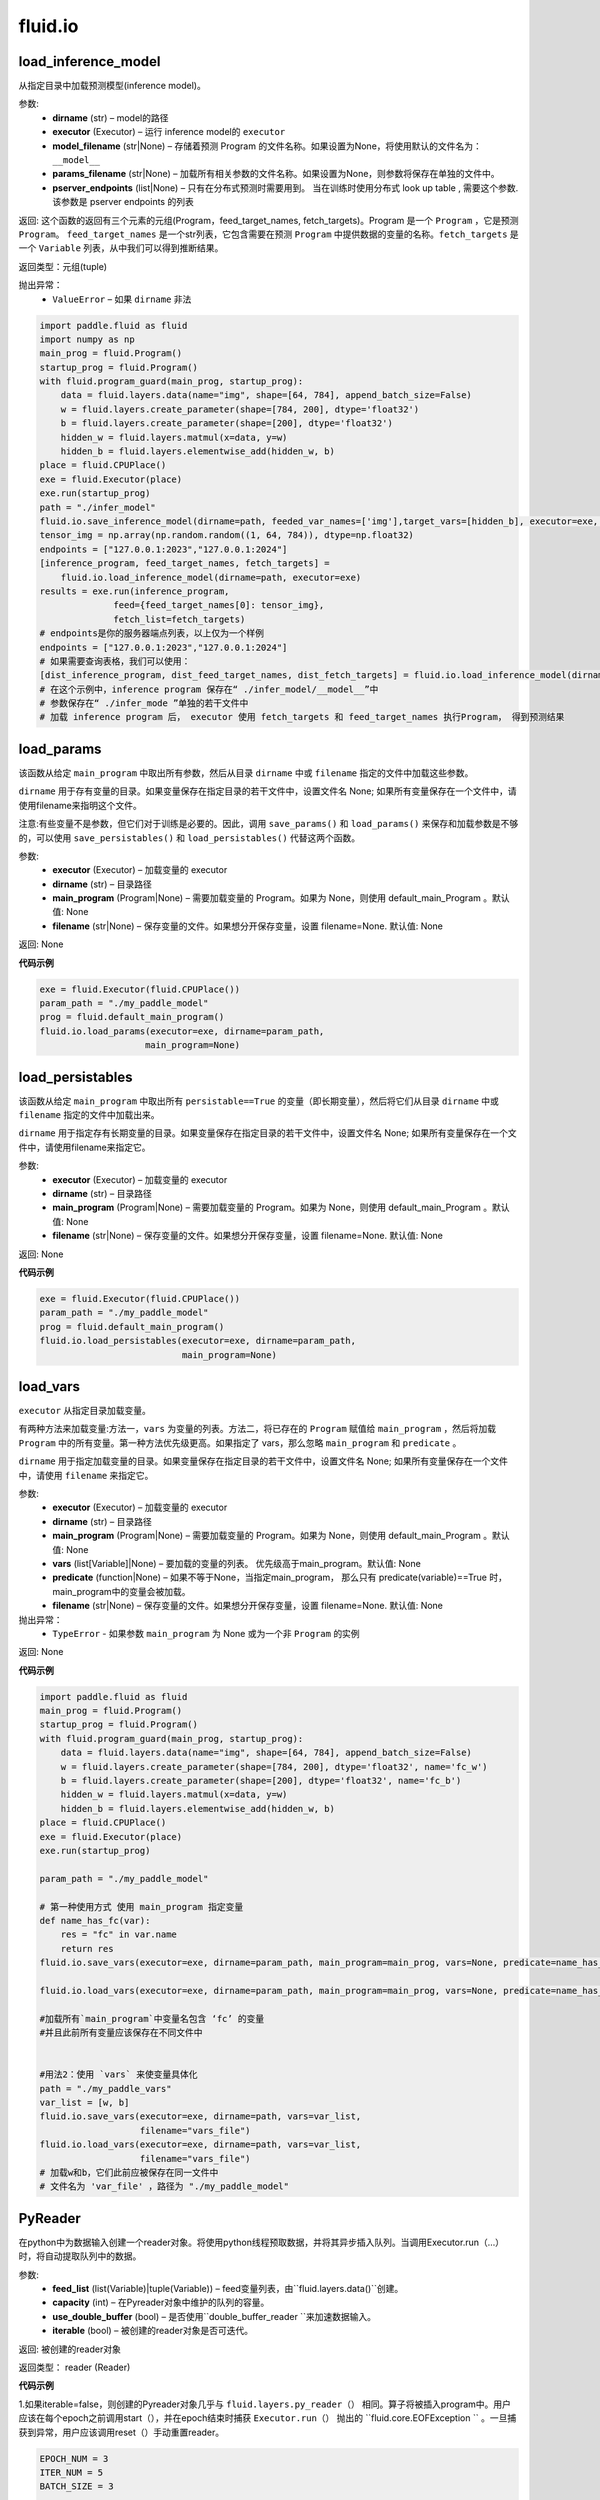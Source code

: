 #################
 fluid.io
#################



.. _cn_api_fluid_io_load_inference_model:

load_inference_model
-------------------------------

.. py:function:: paddle.fluid.io.load_inference_model(dirname, executor, model_filename=None, params_filename=None, pserver_endpoints=None)

从指定目录中加载预测模型(inference model)。

参数:
  - **dirname** (str) – model的路径
  - **executor** (Executor) – 运行 inference model的 ``executor``
  - **model_filename** (str|None) –  存储着预测 Program 的文件名称。如果设置为None，将使用默认的文件名为： ``__model__``
  - **params_filename** (str|None) –  加载所有相关参数的文件名称。如果设置为None，则参数将保存在单独的文件中。
  - **pserver_endpoints** (list|None) – 只有在分布式预测时需要用到。 当在训练时使用分布式 look up table , 需要这个参数. 该参数是 pserver endpoints 的列表 

返回: 这个函数的返回有三个元素的元组(Program，feed_target_names, fetch_targets)。Program 是一个 ``Program`` ，它是预测 ``Program``。  ``feed_target_names`` 是一个str列表，它包含需要在预测 ``Program`` 中提供数据的变量的名称。``fetch_targets`` 是一个 ``Variable`` 列表，从中我们可以得到推断结果。

返回类型：元组(tuple)

抛出异常：
   - ``ValueError`` – 如果 ``dirname`` 非法 

..  code-block:: python

    import paddle.fluid as fluid
    import numpy as np
    main_prog = fluid.Program()
    startup_prog = fluid.Program()
    with fluid.program_guard(main_prog, startup_prog):
        data = fluid.layers.data(name="img", shape=[64, 784], append_batch_size=False)
        w = fluid.layers.create_parameter(shape=[784, 200], dtype='float32')
        b = fluid.layers.create_parameter(shape=[200], dtype='float32')
        hidden_w = fluid.layers.matmul(x=data, y=w)
        hidden_b = fluid.layers.elementwise_add(hidden_w, b)
    place = fluid.CPUPlace()
    exe = fluid.Executor(place)
    exe.run(startup_prog)
    path = "./infer_model"
    fluid.io.save_inference_model(dirname=path, feeded_var_names=['img'],target_vars=[hidden_b], executor=exe, main_program=main_prog)
    tensor_img = np.array(np.random.random((1, 64, 784)), dtype=np.float32)
    endpoints = ["127.0.0.1:2023","127.0.0.1:2024"]
    [inference_program, feed_target_names, fetch_targets] =
        fluid.io.load_inference_model(dirname=path, executor=exe)
    results = exe.run(inference_program,
                  feed={feed_target_names[0]: tensor_img},
                  fetch_list=fetch_targets)
    # endpoints是你的服务器端点列表，以上仅为一个样例
    endpoints = ["127.0.0.1:2023","127.0.0.1:2024"]
    # 如果需要查询表格，我们可以使用：
    [dist_inference_program, dist_feed_target_names, dist_fetch_targets] = fluid.io.load_inference_model(dirname=path,executor=exe,pserver_endpoints=endpoints)
    # 在这个示例中，inference program 保存在“ ./infer_model/__model__”中
    # 参数保存在“ ./infer_mode ”单独的若干文件中
    # 加载 inference program 后， executor 使用 fetch_targets 和 feed_target_names 执行Program， 得到预测结果







.. _cn_api_fluid_io_load_params:

load_params
-------------------------------

.. py:function:: paddle.fluid.io.load_params(executor, dirname, main_program=None, filename=None)

该函数从给定 ``main_program`` 中取出所有参数，然后从目录 ``dirname`` 中或 ``filename`` 指定的文件中加载这些参数。

``dirname`` 用于存有变量的目录。如果变量保存在指定目录的若干文件中，设置文件名 None; 如果所有变量保存在一个文件中，请使用filename来指明这个文件。

注意:有些变量不是参数，但它们对于训练是必要的。因此，调用 ``save_params()`` 和 ``load_params()`` 来保存和加载参数是不够的，可以使用 ``save_persistables()`` 和 ``load_persistables()`` 代替这两个函数。

参数:
 - **executor**  (Executor) – 加载变量的 executor
 - **dirname**  (str) – 目录路径
 - **main_program**  (Program|None) – 需要加载变量的 Program。如果为 None，则使用 default_main_Program 。默认值: None
 - **filename**  (str|None) – 保存变量的文件。如果想分开保存变量，设置 filename=None. 默认值: None

返回: None
  
**代码示例**

..  code-block:: python

    exe = fluid.Executor(fluid.CPUPlace())
    param_path = "./my_paddle_model"
    prog = fluid.default_main_program()
    fluid.io.load_params(executor=exe, dirname=param_path,
                        main_program=None)







.. _cn_api_fluid_io_load_persistables:

load_persistables
-------------------------------

.. py:function:: paddle.fluid.io.load_persistables(executor, dirname, main_program=None, filename=None)

该函数从给定 ``main_program`` 中取出所有 ``persistable==True`` 的变量（即长期变量），然后将它们从目录 ``dirname`` 中或 ``filename`` 指定的文件中加载出来。

``dirname`` 用于指定存有长期变量的目录。如果变量保存在指定目录的若干文件中，设置文件名 None; 如果所有变量保存在一个文件中，请使用filename来指定它。

参数:
    - **executor**  (Executor) – 加载变量的 executor
    - **dirname**  (str) – 目录路径
    - **main_program**  (Program|None) – 需要加载变量的 Program。如果为 None，则使用 default_main_Program 。默认值: None
    - **filename**  (str|None) – 保存变量的文件。如果想分开保存变量，设置 filename=None. 默认值: None

返回: None
  
**代码示例**

..  code-block:: python

    exe = fluid.Executor(fluid.CPUPlace())
    param_path = "./my_paddle_model"
    prog = fluid.default_main_program()
    fluid.io.load_persistables(executor=exe, dirname=param_path,
                               main_program=None)
 






.. _cn_api_fluid_io_load_vars:

load_vars
-------------------------------

.. py:function:: paddle.fluid.io.load_vars(executor, dirname, main_program=None, vars=None, predicate=None, filename=None)

``executor`` 从指定目录加载变量。

有两种方法来加载变量:方法一，``vars`` 为变量的列表。方法二，将已存在的 ``Program`` 赋值给 ``main_program`` ，然后将加载 ``Program`` 中的所有变量。第一种方法优先级更高。如果指定了 vars，那么忽略 ``main_program`` 和 ``predicate`` 。

``dirname`` 用于指定加载变量的目录。如果变量保存在指定目录的若干文件中，设置文件名 None; 如果所有变量保存在一个文件中，请使用 ``filename`` 来指定它。

参数:
 - **executor**  (Executor) – 加载变量的 executor
 - **dirname**  (str) – 目录路径
 - **main_program**  (Program|None) – 需要加载变量的 Program。如果为 None，则使用 default_main_Program 。默认值: None
 - **vars**  (list[Variable]|None) –  要加载的变量的列表。 优先级高于main_program。默认值: None
 - **predicate**  (function|None) – 如果不等于None，当指定main_program， 那么只有 predicate(variable)==True 时，main_program中的变量会被加载。
 - **filename**  (str|None) – 保存变量的文件。如果想分开保存变量，设置 filename=None. 默认值: None

抛出异常：
  - ``TypeError`` - 如果参数 ``main_program`` 为 None 或为一个非 ``Program`` 的实例
   
返回: None
  
**代码示例**

..  code-block:: python
    
    import paddle.fluid as fluid
    main_prog = fluid.Program()
    startup_prog = fluid.Program()
    with fluid.program_guard(main_prog, startup_prog):
        data = fluid.layers.data(name="img", shape=[64, 784], append_batch_size=False)
        w = fluid.layers.create_parameter(shape=[784, 200], dtype='float32', name='fc_w')
        b = fluid.layers.create_parameter(shape=[200], dtype='float32', name='fc_b')
        hidden_w = fluid.layers.matmul(x=data, y=w)
        hidden_b = fluid.layers.elementwise_add(hidden_w, b)
    place = fluid.CPUPlace()
    exe = fluid.Executor(place)
    exe.run(startup_prog)

    param_path = "./my_paddle_model"

    # 第一种使用方式 使用 main_program 指定变量
    def name_has_fc(var):
        res = "fc" in var.name
        return res
    fluid.io.save_vars(executor=exe, dirname=param_path, main_program=main_prog, vars=None, predicate=name_has_fc)
    
    fluid.io.load_vars(executor=exe, dirname=param_path, main_program=main_prog, vars=None, predicate=name_has_fc)

    #加载所有`main_program`中变量名包含 ‘fc’ 的变量
    #并且此前所有变量应该保存在不同文件中


    #用法2：使用 `vars` 来使变量具体化
    path = "./my_paddle_vars"
    var_list = [w, b]
    fluid.io.save_vars(executor=exe, dirname=path, vars=var_list,
                       filename="vars_file")
    fluid.io.load_vars(executor=exe, dirname=path, vars=var_list,
                       filename="vars_file")
    # 加载w和b，它们此前应被保存在同一文件中
    # 文件名为 'var_file' ，路径为 "./my_paddle_model"
 


.. _cn_api_fluid_io_PyReader:

PyReader
-------------------------------

.. py:class:: paddle.fluid.io.PyReader(feed_list, capacity, use_double_buffer=True, iterable=False)


在python中为数据输入创建一个reader对象。将使用python线程预取数据，并将其异步插入队列。当调用Executor.run（…）时，将自动提取队列中的数据。 

参数:
  - **feed_list** (list(Variable)|tuple(Variable))  – feed变量列表，由``fluid.layers.data()``创建。
  - **capacity** (int) – 在Pyreader对象中维护的队列的容量。
  - **use_double_buffer** (bool) – 是否使用``double_buffer_reader ``来加速数据输入。
  - **iterable** (bool) –  被创建的reader对象是否可迭代。

返回: 被创建的reader对象

返回类型： reader (Reader)


**代码示例**

1.如果iterable=false，则创建的Pyreader对象几乎与 ``fluid.layers.py_reader（）`` 相同。算子将被插入program中。用户应该在每个epoch之前调用start（），并在epoch结束时捕获 ``Executor.run（）`` 抛出的 ``fluid.core.EOFException `` 。一旦捕获到异常，用户应该调用reset（）手动重置reader。

..  code-block:: python

    EPOCH_NUM = 3
    ITER_NUM = 5
    BATCH_SIZE = 3

    def reader_creator_random_image_and_label(height, width):
        def reader():
            for i in range(ITER_NUM):
                fake_image = np.random.uniform(low=0,
                                                high=255,
                                                size=[height, width])
                fake_label = np.ones([1])
                yield fake_image, fake_label
            return reader
    image = fluid.layers.data(name='image', shape=[784, 784], dtype='float32')

    label = fluid.layers.data(name='label', shape=[1], dtype='int64')

    reader = fluid.io.PyReader(feed_list=[image, label],
            capacity=4, iterable=False)
    user_defined_reader = reader_creator_random_image_and_label(784, 784)
    reader.decorate_sample_list_generator(
            paddle.batch(user_defined_reader, batch_size=BATCH_SIZE))
    # 省略网络定义
    executor = fluid.Executor(fluid.CUDAPlace(0))
    executor.run(fluid.default_startup_program())
    
    for i in range(EPOCH_NUM):
        reader.start()
        while True:
          try:
              executor.run(feed=None)
          except fluid.core.EOFException:
              reader.reset()
              break


2.如果iterable=True，则创建的Pyreader对象与程序分离。程序中不会插入任何算子。在本例中，创建的reader是一个python生成器，它是不可迭代的。用户应将从Pyreader对象生成的数据输入 ``Executor.run(feed=...)`` 

..  code-block:: python

    EPOCH_NUM = 3
    ITER_NUM = 5
    BATCH_SIZE = 10

    def reader_creator_random_image(height, width):
        def reader():
            for i in range(ITER_NUM):
                yield np.random.uniform(low=0, high=255, size=[height, width]),
        return reader

    image = fluid.layers.data(name='image', shape=[784, 784], dtype='float32')
    reader = fluid.io.PyReader(feed_list=[image], capacity=4, iterable=True)
   
    user_defined_reader = reader_creator_random_image(784, 784)
    reader.decorate_sample_list_generator(
        paddle.batch(user_defined_reader, batch_size=BATCH_SIZE), fluid.core.CUDAPlace(0))
    # 省略网络定义
    executor = fluid.Executor(fluid.CUDAPlace(0))
    executor.run(fluid.default_main_program())
    for _ in range(EPOCH_NUM):
        for data in reader():
            executor.run(feed=data)

.. py:method::start()

启动数据输入线程。只能在reader对象不可迭代时调用。

**代码示例**

..  code-block:: python

  BATCH_SIZE = 10
     
  def generator():
    for i in range(5):
       yield np.random.uniform(low=0, high=255, size=[784, 784]),
     
  image = fluid.layers.data(name='image', shape=[784, 784], dtype='float32')
  reader = fluid.io.PyReader(feed_list=[image], capacity=4, iterable=False)
  reader.decorate_sample_list_generator(
    paddle.batch(generator, batch_size=BATCH_SIZE))
     
  executor = fluid.Executor(fluid.CUDAPlace(0))
  executor.run(fluid.default_startup_program())
  for i in range(3):
    reader.start()
    while True:
        try:
            executor.run(feed=None)
        except fluid.core.EOFException:
            reader.reset()
            break
.. py:method::reset()

当 ``fluid.core.EOFException`` 提升时重置reader对象。只能在reader对象不可迭代时调用。

**代码示例**

..  code-block:: python

            BATCH_SIZE = 10
     
            def generator():
                for i in range(5):
                    yield np.random.uniform(low=0, high=255, size=[784, 784]),
     
            image = fluid.layers.data(name='image', shape=[784, 784], dtype='float32')
            reader = fluid.io.PyReader(feed_list=[image], capacity=4, iterable=False)
            reader.decorate_sample_list_generator(
                paddle.batch(generator, batch_size=BATCH_SIZE))
     
            executor = fluid.Executor(fluid.CUDAPlace(0))
            executor.run(fluid.default_startup_program())
            for i in range(3):
                reader.start()
                while True:
                    try:
                        executor.run(feed=None)
                    except fluid.core.EOFException:
                        reader.reset()
                        break
.. py:method::decorate_sample_generator(sample_generator, batch_size, drop_last=True, places=None)

设置Pyreader对象的数据源。

提供的 ``sample_generator `` 应该是一个python生成器，它生成list(numpy.ndarray) - 每个示例的类型化数据。

当Pyreader对象不可迭代时，必须设置 ``places`` 。

如果所有的输入都没有LOD，这个方法比 ``decorate_sample_list_generator(paddle.batch(sample_generator, ...))`` 更快。

参数:
  - **sample_generator** (generator)  – 返回list(numpy.ndarray) - 类型化样本数据的Python生成器
  - **batch_size** (int) – batch size，必须大于0
  - **drop_last** (bool) – 当样本数小于batch数量时，是否删除最后一个batch
  - **places** (None|list(CUDAPlace)|list(CPUPlace)) –  位置列表。当PyReader可迭代时必须被提供

**代码示例**

..  code-block:: python
     
                EPOCH_NUM = 3
                ITER_NUM = 15
                BATCH_SIZE = 3
     
                def random_image_and_label_generator(height, width):
                    def generator():
                        for i in range(ITER_NUM):
                            fake_image = np.random.uniform(low=0,
                                                           high=255,
                                                           size=[height, width])
                            fake_label = np.array([1])
                            yield fake_image, fake_label
                    return generator
     
                image = fluid.layers.data(name='image', shape=[784, 784], dtype='float32')
                label = fluid.layers.data(name='label', shape=[1], dtype='int32')
                reader = fluid.io.PyReader(feed_list=[image, label], capacity=4, iterable=True)
     
                user_defined_generator = random_image_and_label_generator(784, 784)
                reader.decorate_sample_generator(user_defined_generator,
                                                 batch_size=BATCH_SIZE,
                                                 places=[fluid.CUDAPlace(0)])
                # definition of network is omitted
                executor = fluid.Executor(fluid.CUDAPlace(0))
                executor.run(fluid.default_main_program())
     
                for _ in range(EPOCH_NUM):
                    for data in reader():
                        executor.run(feed=data)

.. py:method::decorate_sample_list_generator(reader, places=None)

设置Pyreader对象的数据源。

提供的 ``reader`` 应该是一个python生成器，它生成列表（numpy.ndarray）类型的批处理数据。

当Pyreader对象不可迭代时，必须设置 ``places`` 。

参数:
  - **reader** (generator)  – 返回列表（numpy.ndarray）类型的批处理数据的Python生成器
  - **places** (None|list(CUDAPlace)|list(CPUPlace)) –  位置列表。当PyReader可迭代时必须被提供

**代码示例**
..  code-block:: python
            
            EPOCH_NUM = 3
            ITER_NUM = 15
            BATCH_SIZE = 3
     
            def random_image_and_label_generator(height, width):
                def generator():
                    for i in range(ITER_NUM):
                        fake_image = np.random.uniform(low=0,
                                                       high=255,
                                                       size=[height, width])
                        fake_label = np.ones([1])
                        yield fake_image, fake_label
                return generator
     
            image = fluid.layers.data(name='image', shape=[784, 784], dtype='float32')
            label = fluid.layers.data(name='label', shape=[1], dtype='int32')
            reader = fluid.io.PyReader(feed_list=[image, label], capacity=4, iterable=True)
     
            user_defined_generator = random_image_and_label_generator(784, 784)
            reader.decorate_sample_list_generator(
                paddle.batch(user_defined_generator, batch_size=BATCH_SIZE),
                fluid.core.CUDAPlace(0))
            # definition of network is omitted
            executor = fluid.Executor(fluid.core.CUDAPlace(0))
            executor.run(fluid.default_main_program())
     
            for _ in range(EPOCH_NUM):
                for data in reader():
                    executor.run(feed=data)

.. py:method::decorate_batch_generator(reader, places=None)

设置Pyreader对象的数据源。

提供的 ``reader`` 应该是一个python生成器，它生成列表（numpy.ndarray）类型或LoDTensor类型的批处理数据。

当Pyreader对象不可迭代时，必须设置 ``places`` 。

参数:
  - **reader** (generator)  – 返回LoDTensor类型的批处理数据的Python生成器
  - **places** (None|list(CUDAPlace)|list(CPUPlace)) –  位置列表。当PyReader可迭代时必须被提供
**代码示例**

..  code-block:: python

            EPOCH_NUM = 3
            ITER_NUM = 15
            BATCH_SIZE = 3
     
            def random_image_and_label_generator(height, width):
                def generator():
                    for i in range(ITER_NUM):
                        batch_image = np.random.uniform(low=0,
                                                        high=255,
                                                        size=[BATCH_SIZE, height, width])
                        batch_label = np.ones([BATCH_SIZE, 1])
                        yield batch_image, batch_label
                return generator
     
            image = fluid.layers.data(name='image', shape=[784, 784], dtype='float32')
            label = fluid.layers.data(name='label', shape=[1], dtype='int32')
            reader = fluid.io.PyReader(feed_list=[image, label], capacity=4, iterable=True)
     
            user_defined_generator = random_image_and_label_generator(784, 784)
            reader.decorate_batch_generator(user_defined_generator, fluid.CUDAPlace(0))
            # definition of network is omitted
            executor = fluid.Executor(fluid.CUDAPlace(0))
            executor.run(fluid.default_main_program())
     
            for _ in range(EPOCH_NUM):
                for data in reader():
                    executor.run(feed=data)

.. _cn_api_fluid_io_save_inference_model:

save_inference_model
-------------------------------

.. py:function:: paddle.fluid.io.save_inference_model(dirname, feeded_var_names, target_vars, executor, main_program=None, model_filename=None, params_filename=None, export_for_deployment=True)

修改指定的 ``main_program`` ，构建一个专门用于预测的 ``Program``，然后  ``executor`` 把它和所有相关参数保存到 ``dirname`` 中。


``dirname`` 用于指定保存变量的目录。如果变量保存在指定目录的若干文件中，设置文件名 None; 如果所有变量保存在一个文件中，请使用filename来指定它。

参数:
  - **dirname** (str) – 保存预测model的路径
  - **feeded_var_names** (list[str]) – 预测（inference）需要 feed 的数据
  - **target_vars** (list[Variable]) – 保存预测（inference）结果的 Variables
  - **executor** (Executor) –  executor 保存  inference model
  - **main_program** (Program|None) – 使用 ``main_program`` ，构建一个专门用于预测的 ``Program`` （inference model）. 如果为None, 使用   ``default main program``   默认: None.
  - **model_filename** (str|None) – 保存预测Program 的文件名称。如果设置为None，将使用默认的文件名为： ``__model__``
  - **params_filename** (str|None) – 保存所有相关参数的文件名称。如果设置为None，则参数将保存在单独的文件中。
  - **export_for_deployment** (bool) – 如果为真，Program将被修改为只支持直接预测部署的Program。否则，将存储更多的信息，方便优化和再训练。目前只支持True。

返回: 获取的变量名列表

返回类型：target_var_name_list(list)

抛出异常：
 - ``ValueError`` – 如果 ``feed_var_names`` 不是字符串列表
 - ``ValueError`` – 如果 ``target_vars`` 不是 ``Variable`` 列表

**代码示例**

..  code-block:: python

    import paddle.fluid as fluid
    path = "./infer_model"
    # 用户定义网络，此处以softmax回归为例
    image = fluid.layers.data(name='img', shape=[1, 28, 28], dtype='float32')
    label = fluid.layers.data(name='label', shape=[1], dtype='int64')
    feeder = fluid.DataFeeder(feed_list=[image, label], place=fluid.CPUPlace())
    predict = fluid.layers.fc(input=image, size=10, act='softmax')

    loss = fluid.layers.cross_entropy(input=predict, label=label)
    avg_loss = fluid.layers.mean(loss)

    exe = fluid.Executor(fluid.CPUPlace())
    exe.run(fluid.default_startup_program())

    # 数据喂入及训练过程

    # 保存预测模型。注意我们不在这个示例中保存标签和损失。
    fluid.io.save_inference_model(dirname=path, feeded_var_names=['img'], target_vars=[predict], executor=exe)
    # 在这个示例中，函数将修改默认的主程序让它适合于推断‘predict_var’
    # 修改的预测Program 将被保存在 ./infer_model/__model__”中。
    # 参数将保存在文件夹下的单独文件中 ./infer_mode








.. _cn_api_fluid_io_save_params:

save_params
-------------------------------

.. py:function:: paddle.fluid.io.save_params(executor, dirname, main_program=None, filename=None)

该函数从 ``main_program`` 中取出所有参数，然后将它们保存到 ``dirname`` 目录下或名为 ``filename`` 的文件中。

``dirname`` 用于指定保存变量的目标目录。如果想将变量保存到多个独立文件中，设置 ``filename`` 为 None; 如果想将所有变量保存在单个文件中，请使用 ``filename`` 来指定该文件的命名。

注意:有些变量不是参数，但它们对于训练是必要的。因此，调用 ``save_params()`` 和 ``load_params()`` 来保存和加载参数是不够的，可以使用 ``save_persistables()`` 和 ``load_persistables()`` 代替这两个函数。


参数:
 - **executor**  (Executor) – 保存变量的 executor
 - **dirname**  (str) – 目录路径
 - **main_program**  (Program|None) – 需要保存变量的 Program。如果为 None，则使用 default_main_Program 。默认值: None
 - **vars**  (list[Variable]|None) –  要保存的所有变量的列表。 优先级高于main_program。默认值: None
 - **filename**  (str|None) – 保存变量的文件。如果想分不同独立文件来保存变量，设置 filename=None. 默认值: None
 
返回: None
  
**代码示例**

..  code-block:: python
    
    exe = fluid.Executor(fluid.CPUPlace())
    param_path = "./my_paddle_model"
    prog = fluid.default_main_program()
    fluid.io.save_params(executor=exe, dirname=param_path,
                         main_program=None)
                         






.. _cn_api_fluid_io_save_persistables:

save_persistables
-------------------------------

.. py:function:: paddle.fluid.io.save_persistables(executor, dirname, main_program=None, filename=None)

该函数从给定 ``main_program`` 中取出所有 ``persistable==True`` 的变量，然后将它们保存到目录 ``dirname`` 中或 ``filename`` 指定的文件中。

``dirname`` 用于指定保存长期变量的目录。如果想将变量保存到指定目录的若干文件中，设置 ``filename=None`` ; 如果想将所有变量保存在一个文件中，请使用 ``filename`` 来指定它。

参数:
 - **executor**  (Executor) – 保存变量的 executor
 - **dirname**  (str) – 目录路径
 - **main_program**  (Program|None) – 需要保存变量的 Program。如果为 None，则使用 default_main_Program 。默认值: None
 - **predicate**  (function|None) – 如果不等于None，当指定main_program， 那么只有 predicate(variable)==True 时，main_program中的变量
 - **vars**  (list[Variable]|None) –  要保存的所有变量的列表。 优先级高于main_program。默认值: None
 - **filename**  (str|None) – 保存变量的文件。如果想分开保存变量，设置 filename=None. 默认值: None
 
返回: None
  
**代码示例**

..  code-block:: python
    
    exe = fluid.Executor(fluid.CPUPlace())
    param_path = "./my_paddle_model"
    prog = fluid.default_main_program()
    # `prog` 可以是由用户自定义的program
    fluid.io.save_persistables(executor=exe, dirname=param_path,
                               main_program=prog)
    
    






.. _cn_api_fluid_io_save_vars:

save_vars
-------------------------------

.. py:function:: paddle.fluid.io.save_vars(executor, dirname, main_program=None, vars=None, predicate=None, filename=None)

通过 ``Executor`` ,此函数将变量保存到指定目录下。

有两种方法可以指定要保存的变量：第一种方法，在列表中列出变量并将其传给 ``vars`` 参数。第二种方法是，将现有程序分配给 ``main_program`` ，它会保存program中的所有变量。第一种方式具有更高的优先级。换句话说，如果分配了变量，则将忽略 ``main_program`` 和 ``predicate`` 。

``dirname`` 用于指定保存变量的文件夹。如果您希望将变量分别保存在文件夹目录的多个单独文件中，请设置 ``filename`` 为无；如果您希望将所有变量保存在单个文件中，请使用 ``filename`` 指定它。

参数：
      - **executor** （Executor）- 为保存变量而运行的执行器。
      - **dirname** （str）- 目录路径。
      - **main_program** （Program | None）- 保存变量的程序。如果为None，将自动使用默认主程序。默认值：None。
      - **vars** （list [Variable] | None）- 包含要保存的所有变量的列表。它的优先级高于 ``main_program`` 。默认值：None。
      - **predicate** （function | None）- 如果它不是None，则只保存 ``main_program`` 中使 :math:`predicate(variable)== True` 的变量。它仅在我们使用 ``main_program`` 指定变量时才起作用（换句话说，vars为None）。默认值：None。
      - **filename** （str | None）- 保存所有变量的文件。如果您希望单独保存变量，请将其设置为None。默认值：None。

返回：     None

抛出异常：    
    - ``TypeError`` - 如果main_program不是Program的实例，也不是None。

**代码示例**

..  code-block:: python

      import paddle.fluid as fluid
      main_prog = fluid.Program()
      startup_prog = fluid.Program()
      with fluid.program_guard(main_prog, startup_prog):
          data = fluid.layers.data(name="img", shape=[64, 784], append_batch_size=False)
          w = fluid.layers.create_parameter(shape=[784, 200], dtype='float32', name='fc_w')
          b = fluid.layers.create_parameter(shape=[200], dtype='float32', name='fc_b')
          hidden_w = fluid.layers.matmul(x=data, y=w)
          hidden_b = fluid.layers.elementwise_add(hidden_w, b)
      place = fluid.CPUPlace()
      exe = fluid.Executor(place)
      exe.run(startup_prog)
      param_path = "./my_paddle_model"

      # 第一种用法:用main_program来指定变量。
      def name_has_fc(var):
          res = "fc" in var.name
          return res

      fluid.io.save_vars(executor=exe, dirname=param_path, main_program=main_prog, vars=None, predicate = name_has_fc)
      
      # 将main_program中名中包含“fc”的的所有变量保存。
      # 变量将分开保存。


      # 第二种用法: 用vars来指定变量。
      var_list = [w, b]
      path = "./my_paddle_vars"
      fluid.io.save_vars(executor=exe, dirname=path, vars=var_list,
                         filename="vars_file")
      # var_a，var_b和var_c将被保存。
      #他们将使用同一文件，名为“var_file”，保存在路径“./my_paddle_vars”下。







